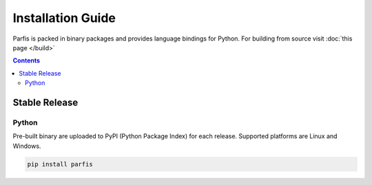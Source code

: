 ==================
Installation Guide
==================

Parfis is packed in binary packages and provides language bindings for Python. 
For building from source visit :doc:`this page </build>`

.. contents:: Contents

Stable Release
==============

Python
------

Pre-built binary are uploaded to PyPI (Python Package Index) for each release.  Supported 
platforms are Linux and Windows.

.. code-block:: bash

    pip install parfis